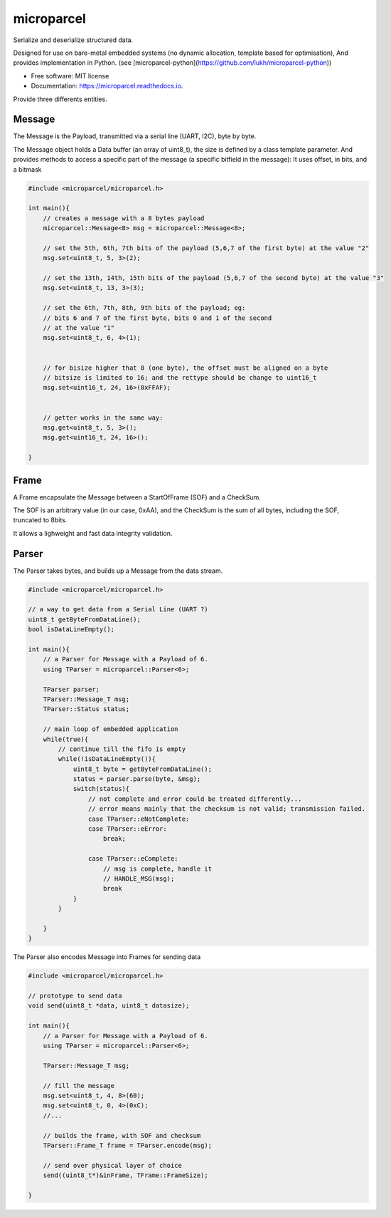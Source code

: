 ===========
microparcel
===========

.. image:: https://travis-ci.org/lukh/microparcel.svg?branch=master
    :target: https://travis-ci.org/lukh/microparcel

Serialize and deserialize structured data.

Designed for use on bare-metal embedded systems (no dynamic allocation, template based for optimisation),
And provides implementation in Python. (see [microparcel-python](https://github.com/lukh/microparcel-python))


* Free software: MIT license
* Documentation: https://microparcel.readthedocs.io.


Provide three differents entities.

Message
-------

The Message is the Payload, transmitted via a serial line (UART, I2C), byte by byte.

The Message object holds a Data buffer (an array of uint8_t), the size is defined by a class template parameter.
And provides methods to access a specific part of the message (a specific bitfield in the message):
It uses offset, in bits, and a bitmask

.. code-block:: cpp

    #include <microparcel/microparcel.h>

    int main(){
        // creates a message with a 8 bytes payload
        microparcel::Message<8> msg = microparcel::Message<8>;

        // set the 5th, 6th, 7th bits of the payload (5,6,7 of the first byte) at the value "2"
        msg.set<uint8_t, 5, 3>(2);

        // set the 13th, 14th, 15th bits of the payload (5,6,7 of the second byte) at the value "3"
        msg.set<uint8_t, 13, 3>(3);

        // set the 6th, 7th, 8th, 9th bits of the payload; eg:
        // bits 6 and 7 of the first byte, bits 0 and 1 of the second
        // at the value "1"
        msg.set<uint8_t, 6, 4>(1);


        // for bisize higher that 8 (one byte), the offset must be aligned on a byte
        // bitsize is limited to 16; and the rettype should be change to uint16_t
        msg.set<uint16_t, 24, 16>(0xFFAF);


        // getter works in the same way:
        msg.get<uint8_t, 5, 3>();
        msg.get<uint16_t, 24, 16>();

    }

Frame
-----

A Frame encapsulate the Message between a StartOfFrame (SOF) and a CheckSum.

The SOF is an arbitrary value (in our case, 0xAA),
and the CheckSum is the sum of all bytes, including the SOF, truncated to 8bits.

It allows a lighweight and fast data integrity validation.

Parser
------

The Parser takes bytes, and builds up a Message from the data stream.

.. code-block:: cpp

    #include <microparcel/microparcel.h>

    // a way to get data from a Serial Line (UART ?)
    uint8_t getByteFromDataLine();
    bool isDataLineEmpty();

    int main(){
        // a Parser for Message with a Payload of 6.
        using TParser = microparcel::Parser<6>;

        TParser parser;
        TParser::Message_T msg;
        TParser::Status status;

        // main loop of embedded application
        while(true){
            // continue till the fifo is empty
            while(!isDataLineEmpty()){
                uint8_t byte = getByteFromDataLine();
                status = parser.parse(byte, &msg);
                switch(status){
                    // not complete and error could be treated differently...
                    // error means mainly that the checksum is not valid; transmission failed.
                    case TParser::eNotComplete:
                    case TParser::eError:
                        break;

                    case TParser::eComplete:
                        // msg is complete, handle it
                        // HANDLE_MSG(msg);
                        break
                }
            }

        }
    }


The Parser also encodes Message into Frames for sending data

.. code-block:: cpp

    #include <microparcel/microparcel.h>

    // prototype to send data
    void send(uint8_t *data, uint8_t datasize);

    int main(){
        // a Parser for Message with a Payload of 6.
        using TParser = microparcel::Parser<6>;

        TParser::Message_T msg;

        // fill the message
        msg.set<uint8_t, 4, 8>(60);
        msg.set<uint8_t, 0, 4>(0xC);
        //...

        // builds the frame, with SOF and checksum
        TParser::Frame_T frame = TParser.encode(msg);

        // send over physical layer of choice
        send((uint8_t*)&inFrame, TFrame::FrameSize);

    }






